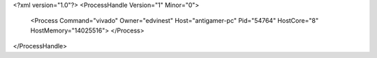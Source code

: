 <?xml version="1.0"?>
<ProcessHandle Version="1" Minor="0">
    <Process Command="vivado" Owner="edvinest" Host="antigamer-pc" Pid="54764" HostCore="8" HostMemory="14025516">
    </Process>
</ProcessHandle>
